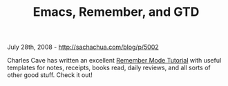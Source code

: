 #+TITLE: Emacs, Remember, and GTD

July 28th, 2008 -
[[http://sachachua.com/blog/p/5002][http://sachachua.com/blog/p/5002]]

Charles Cave has written an excellent
[[http://members.optusnet.com.au/~charles57/GTD/remember.html][Remember
Mode Tutorial]] with useful templates for notes, receipts, books read,
daily reviews, and all sorts of other good stuff. Check it out!
